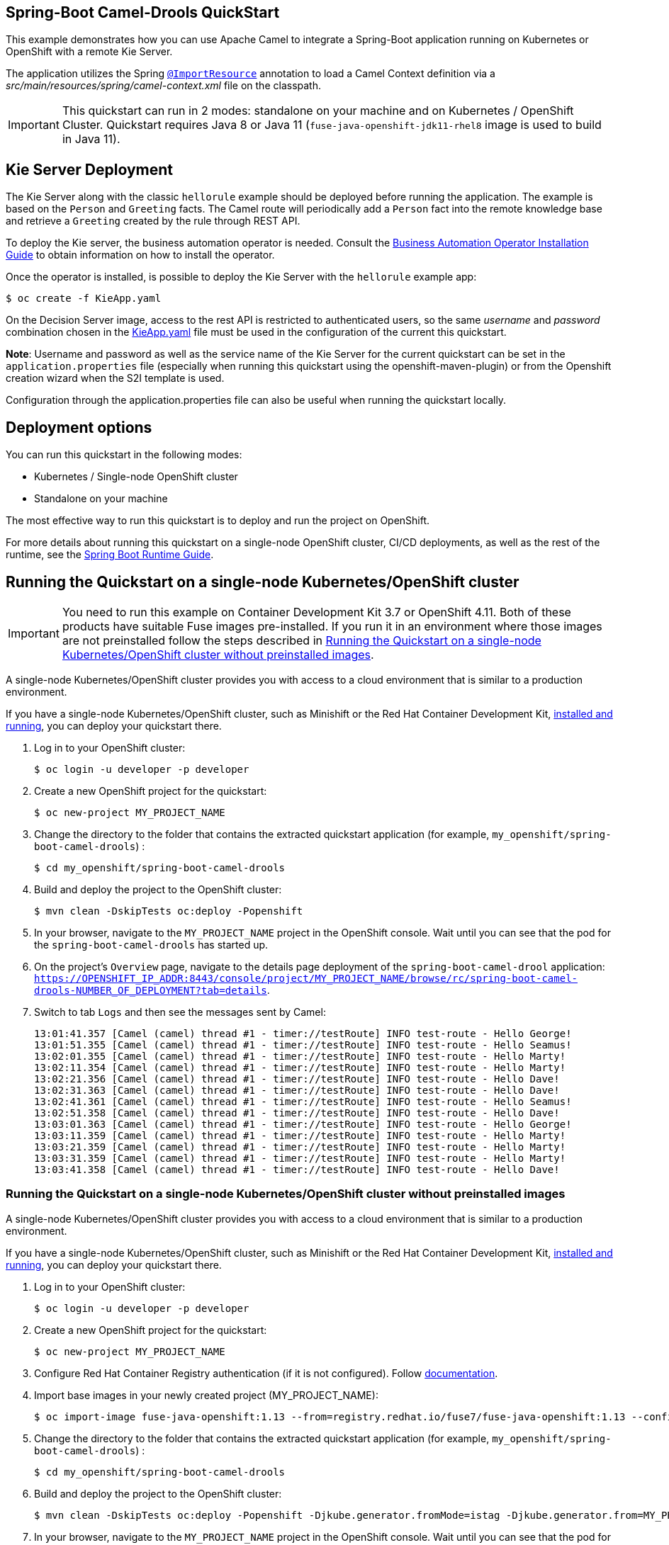== Spring-Boot Camel-Drools QuickStart

This example demonstrates how you can use Apache Camel to integrate a Spring-Boot application running on Kubernetes or OpenShift with a remote Kie Server.

The application utilizes the Spring http://docs.spring.io/spring/docs/current/javadoc-api/org/springframework/context/annotation/ImportResource.html[`@ImportResource`] annotation to load a Camel Context definition via a _src/main/resources/spring/camel-context.xml_ file on the classpath.

IMPORTANT: This quickstart can run in 2 modes: standalone on your machine and on Kubernetes / OpenShift Cluster. Quickstart requires Java 8 or Java 11 (`fuse-java-openshift-jdk11-rhel8` image is used to build in Java 11).

== Kie Server Deployment

The Kie Server along with the classic `hellorule` example should be deployed before running the application. The example is based on the `Person` and `Greeting` facts. The Camel route will periodically add a `Person` fact into the remote knowledge base and retrieve a `Greeting` created by the rule through REST API.

To deploy the Kie server, the business automation operator is needed. Consult the link:https://access.redhat.com/documentation/en-us/red_hat_process_automation_manager/7.13/html-single/deploying_red_hat_process_automation_manager_on_red_hat_openshift_container_platform/index#operator-con_openshift-operator[Business Automation Operator Installation Guide] to obtain information on how to install the operator.

Once the operator is installed, is possible to deploy the Kie Server with the `hellorule` example app:

----
$ oc create -f KieApp.yaml
----

On the Decision Server image, access to the rest API is restricted to authenticated users, so the same _username_ and _password_ combination chosen in the link:KieApp.yaml[KieApp.yaml] file must be used in the configuration of the current this quickstart.

**Note**: Username and password as well as the service name of the Kie Server for the current quickstart can be set in the `application.properties` file (especially when running this quickstart using the openshift-maven-plugin) or from the Openshift creation wizard when the S2I template is used.

Configuration through the application.properties file can also be useful when running the quickstart locally.

== Deployment options

You can run this quickstart in the following modes:

* Kubernetes / Single-node OpenShift cluster
* Standalone on your machine

The most effective way to run this quickstart is to deploy and run the project on OpenShift.

For more details about running this quickstart on a single-node OpenShift cluster, CI/CD deployments, as well as the rest of the runtime, see the link:http://appdev.openshift.io/docs/spring-boot-runtime.html[Spring Boot Runtime Guide].

== Running the Quickstart on a single-node Kubernetes/OpenShift cluster

IMPORTANT: You need to run this example on Container Development Kit 3.7 or OpenShift 4.11.
Both of these products have suitable Fuse images pre-installed.
If you run it in an environment where those images are not preinstalled follow the steps described in <<single-node-without-preinstalled-images>>.

A single-node Kubernetes/OpenShift cluster provides you with access to a cloud environment that is similar to a production environment.

If you have a single-node Kubernetes/OpenShift cluster, such as Minishift or the Red Hat Container Development Kit, link:http://appdev.openshift.io/docs/minishift-installation.html[installed and running], you can deploy your quickstart there.

. Log in to your OpenShift cluster:
+
[source,bash,options="nowrap",subs="attributes+"]
----
$ oc login -u developer -p developer
----

. Create a new OpenShift project for the quickstart:
+
[source,bash,options="nowrap",subs="attributes+"]
----
$ oc new-project MY_PROJECT_NAME
----

. Change the directory to the folder that contains the extracted quickstart application (for example, `my_openshift/spring-boot-camel-drools`) :
+
[source,bash,options="nowrap",subs="attributes+"]
----
$ cd my_openshift/spring-boot-camel-drools
----

. Build and deploy the project to the OpenShift cluster:
+
[source,bash,options="nowrap",subs="attributes+"]
----
$ mvn clean -DskipTests oc:deploy -Popenshift
----

. In your browser, navigate to the `MY_PROJECT_NAME` project in the OpenShift console.
Wait until you can see that the pod for the `spring-boot-camel-drools` has started up.

. On the project's `Overview` page, navigate to the details page deployment of the `spring-boot-camel-drool` application: `https://OPENSHIFT_IP_ADDR:8443/console/project/MY_PROJECT_NAME/browse/rc/spring-boot-camel-drools-NUMBER_OF_DEPLOYMENT?tab=details`.

. Switch to tab `Logs` and then see the messages sent by Camel:

+
```
13:01:41.357 [Camel (camel) thread #1 - timer://testRoute] INFO test-route - Hello George!
13:01:51.355 [Camel (camel) thread #1 - timer://testRoute] INFO test-route - Hello Seamus!
13:02:01.355 [Camel (camel) thread #1 - timer://testRoute] INFO test-route - Hello Marty!
13:02:11.354 [Camel (camel) thread #1 - timer://testRoute] INFO test-route - Hello Marty!
13:02:21.356 [Camel (camel) thread #1 - timer://testRoute] INFO test-route - Hello Dave!
13:02:31.363 [Camel (camel) thread #1 - timer://testRoute] INFO test-route - Hello Dave!
13:02:41.361 [Camel (camel) thread #1 - timer://testRoute] INFO test-route - Hello Seamus!
13:02:51.358 [Camel (camel) thread #1 - timer://testRoute] INFO test-route - Hello Dave!
13:03:01.363 [Camel (camel) thread #1 - timer://testRoute] INFO test-route - Hello George!
13:03:11.359 [Camel (camel) thread #1 - timer://testRoute] INFO test-route - Hello Marty!
13:03:21.359 [Camel (camel) thread #1 - timer://testRoute] INFO test-route - Hello Marty!
13:03:31.359 [Camel (camel) thread #1 - timer://testRoute] INFO test-route - Hello Marty!
13:03:41.358 [Camel (camel) thread #1 - timer://testRoute] INFO test-route - Hello Dave!
```

[#single-node-without-preinstalled-images]
=== Running the Quickstart on a single-node Kubernetes/OpenShift cluster without preinstalled images

A single-node Kubernetes/OpenShift cluster provides you with access to a cloud environment that is similar to a production environment.

If you have a single-node Kubernetes/OpenShift cluster, such as Minishift or the Red Hat Container Development Kit, link:http://appdev.openshift.io/docs/minishift-installation.html[installed and running], you can deploy your quickstart there.

. Log in to your OpenShift cluster:
+
[source,bash,options="nowrap",subs="attributes+"]
----
$ oc login -u developer -p developer
----

. Create a new OpenShift project for the quickstart:
+
[source,bash,options="nowrap",subs="attributes+"]
----
$ oc new-project MY_PROJECT_NAME
----

. Configure Red Hat Container Registry authentication (if it is not configured).
Follow https://access.redhat.com/documentation/en-us/red_hat_fuse/7.13/html-single/fuse_on_openshift_guide/index#configure-container-registry[documentation].

. Import base images in your newly created project (MY_PROJECT_NAME):
+
[source,bash,options="nowrap",subs="attributes+"]
----
$ oc import-image fuse-java-openshift:1.13 --from=registry.redhat.io/fuse7/fuse-java-openshift:1.13 --confirm
----

. Change the directory to the folder that contains the extracted quickstart application (for example, `my_openshift/spring-boot-camel-drools`) :
+
[source,bash,options="nowrap",subs="attributes+"]
----
$ cd my_openshift/spring-boot-camel-drools
----

. Build and deploy the project to the OpenShift cluster:
+
[source,bash,options="nowrap",subs="attributes+"]
----
$ mvn clean -DskipTests oc:deploy -Popenshift -Djkube.generator.fromMode=istag -Djkube.generator.from=MY_PROJECT_NAME/fuse-java-openshift:1.13
----

. In your browser, navigate to the `MY_PROJECT_NAME` project in the OpenShift console.
Wait until you can see that the pod for the `spring-boot-camel-drools` has started up.

. On the project's `Overview` page, navigate to the details page deployment of the `spring-boot-camel-drool` application: `https://OPENSHIFT_IP_ADDR:8443/console/project/MY_PROJECT_NAME/browse/rc/spring-boot-camel-drools-NUMBER_OF_DEPLOYMENT?tab=details`.

. Switch to tab `Logs` and then see the messages sent by Camel:
+
```
13:01:41.357 [Camel (camel) thread #1 - timer://testRoute] INFO test-route - Hello George!
13:01:51.355 [Camel (camel) thread #1 - timer://testRoute] INFO test-route - Hello Seamus!
13:02:01.355 [Camel (camel) thread #1 - timer://testRoute] INFO test-route - Hello Marty!
13:02:11.354 [Camel (camel) thread #1 - timer://testRoute] INFO test-route - Hello Marty!
13:02:21.356 [Camel (camel) thread #1 - timer://testRoute] INFO test-route - Hello Dave!
13:02:31.363 [Camel (camel) thread #1 - timer://testRoute] INFO test-route - Hello Dave!
13:02:41.361 [Camel (camel) thread #1 - timer://testRoute] INFO test-route - Hello Seamus!
13:02:51.358 [Camel (camel) thread #1 - timer://testRoute] INFO test-route - Hello Dave!
13:03:01.363 [Camel (camel) thread #1 - timer://testRoute] INFO test-route - Hello George!
13:03:11.359 [Camel (camel) thread #1 - timer://testRoute] INFO test-route - Hello Marty!
13:03:21.359 [Camel (camel) thread #1 - timer://testRoute] INFO test-route - Hello Marty!
13:03:31.359 [Camel (camel) thread #1 - timer://testRoute] INFO test-route - Hello Marty!
13:03:41.358 [Camel (camel) thread #1 - timer://testRoute] INFO test-route - Hello Dave!
```


== Running the quickstart standalone on your machine

To run this quickstart as a standalone project on your local machine:

. Download the project and extract the archive on your local filesystem.
. Build the project:
+
[source,bash,options="nowrap",subs="attributes+"]
----
$ cd PROJECT_DIR
$ mvn clean package
----
. Run the service:

+
[source,bash,options="nowrap",subs="attributes+"]
----
$ mvn spring-boot:run
----
. See the messages sent by Camel.
